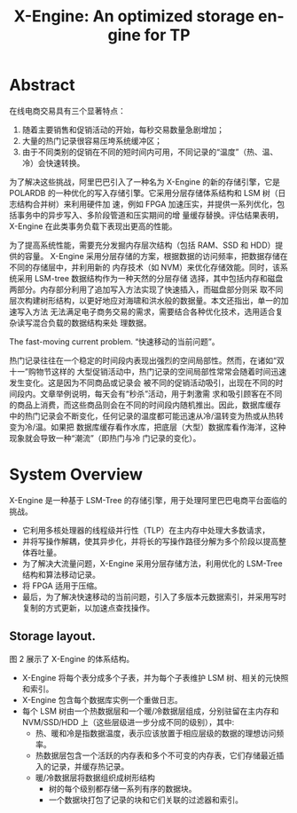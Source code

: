 :PROPERTIES:
:ID:       13dba2b2-4ff1-4ce9-b610-d845185d72de
:NOTER_DOCUMENT: attachments/pdf/7/sigmod-xengine.pdf
:NOTER_OPEN: find-file
:END:
#+TITLE: X-Engine: An optimized storage engine for TP
#+AUTHOR: Yang,Ying-chao
#+EMAIL:  yang.yingchao@qq.com
#+OPTIONS:  ^:nil _:nil H:7 num:t toc:2 \n:nil ::t |:t -:t f:t *:t tex:t d:(HIDE) tags:not-in-toc author:nil
#+STARTUP:  align nodlcheck oddeven lognotestate
#+SEQ_TODO: TODO(t) INPROGRESS(i) WAITING(w@) | DONE(d) CANCELED(c@)
#+TAGS:     noexport(n)
#+LANGUAGE: en
#+EXCLUDE_TAGS: noexport
#+FILETAGS: :LSM:xengine:


* Abstract
:PROPERTIES:
:NOTER_DOCUMENT: attachments/pdf/7/sigmod-xengine.pdf
:NOTER_OPEN: find-file
:NOTER_PAGE: 1
:CUSTOM_ID: h:2c165c11-315a-4b37-8b21-0aa7abc2c686
:END:

在线电商交易具有三个显著特点：
1. 随着主要销售和促销活动的开始，每秒交易数量急剧增加；
2. 大量的热门记录很容易压垮系统缓冲区；
3. 由于不同类别的促销在不同的短时间内可用，不同记录的“温度”（热、温、冷）会快速转换。


为了解决这些挑战，阿里巴巴引入了一种名为 X-Engine 的新的存储引擎，它是 POLARDB
的一种优化的写入存储引擎。它采用分层存储体系结构和 LSM 树（日志结构合并树）来利用硬件加
速，例如 FPGA 加速压实，并提供一系列优化，包括事务中的异步写入、多阶段管道和压实期间的增
量缓存替换。评估结果表明，X-Engine 在此类事务负载下表现出更高的性能。


为了提高系统性能，需要充分发掘内存层次结构（包括 RAM、SSD 和 HDD）提供的容量。
X-Engine 采用分层存储的方案，根据数据的访问频率，把数据存储在不同的存储层中，并利用新的
内存技术（如 NVM）来优化存储效能。同时，该系统采用 LSM-tree 数据结构作为一种天然的分层存储
选择，其中包括内存和磁盘两部分。内存部分利用了追加写入方法实现了快速插入，而磁盘部分则采
取不同层次构建树形结构，以更好地应对海啸和洪水般的数据量。本文还指出，单一的加速写入方法
无法满足电子商务交易的需求，需要结合各种优化技术，选用适合复杂读写混合负载的数据结构来处
理数据。

The fast-moving current problem. “快速移动的当前问题”。

热门记录往往在一个稳定的时间段内表现出强烈的空间局部性。然而，在诸如“双十一”购物节这样的
大型促销活动中，热门记录的空间局部性常常会随着时间迅速发生变化。这是因为不同商品或记录会
被不同的促销活动吸引，出现在不同的时间段内。文章举例说明，每天会有“秒杀”活动，用于刺激需
求和吸引顾客在不同的商品上消费，而这些商品则会在不同的时间段内随机推出。因此，数据库缓存
中的热门记录会不断变化，任何记录的温度都可能迅速从冷/温转变为热或从热转变为冷/温。如果把
数据库缓存看作水库，把底层（大型）数据库看作海洋，这种现象就会导致一种“潮流”（即热门与冷
门记录的变化）。


* System Overview
:PROPERTIES:
:NOTER_DOCUMENT: attachments/pdf/7/sigmod-xengine.pdf
:NOTER_OPEN: find-file
:NOTER_PAGE: 3
:CUSTOM_ID: h:9146fed8-4330-42f2-8e09-1b18a38a1c6d
:END:

X-Engine 是一种基于 LSM-Tree 的存储引擎，用于处理阿里巴巴电商平台面临的挑战。

- 它利用多核处理器的线程级并行性（TLP）在主内存中处理大多数请求，
- 并将写操作解耦，使其异步化，并将长的写操作路径分解为多个阶段以提高整体吞吐量。
- 为了解决大流量问题，X-Engine 采用分层存储方法，利用优化的 LSM-Tree 结构和算法移动记录。
- 将 FPGA 适用于压缩。
- 最后，为了解决快速移动的当前问题，引入了多版本元数据索引，并采用写时复制的方式更新，以加速点查找操作。


** Storage layout.
:PROPERTIES:
:NOTER_DOCUMENT: attachments/pdf/7/sigmod-xengine.pdf
:NOTER_OPEN: find-file
:NOTER_PAGE: 3
:CUSTOM_ID: h:51404d1c-1567-40d0-a7fe-1f2481f6c3fa
:END:

#+NAME: fig:screenshot@2023-06-21_14:19:51
[[file:images/sigmod-xengine/screenshot@2023-06-21_14:19:51.png]]

图 2 展示了 X-Engine 的体系结构。

- X-Engine 将每个表分成多个子表，并为每个子表维护 LSM 树、相关的元快照和索引。
- X-Engine 包含每个数据库实例一个重做日志。
- 每个 LSM 树由一个热数据层和一个暖/冷数据层组成，分别驻留在主内存和 NVM/SSD/HDD 上（这些层级进一步分成不同的级别），其中:
  + 热、暖和冷是指数据温度，表示应该放置于相应层级的数据的理想访问频率。
  + 热数据层包含一个活跃的内存表和多个不可变的内存表，它们存储最近插入的记录，并缓存热记录。
  + 暖/冷数据层将数据组织成树形结构
    * 树的每个级别都存储一系列有序的数据块。
    * 一个数据块打包了记录的块和它们关联的过滤器和索引。
